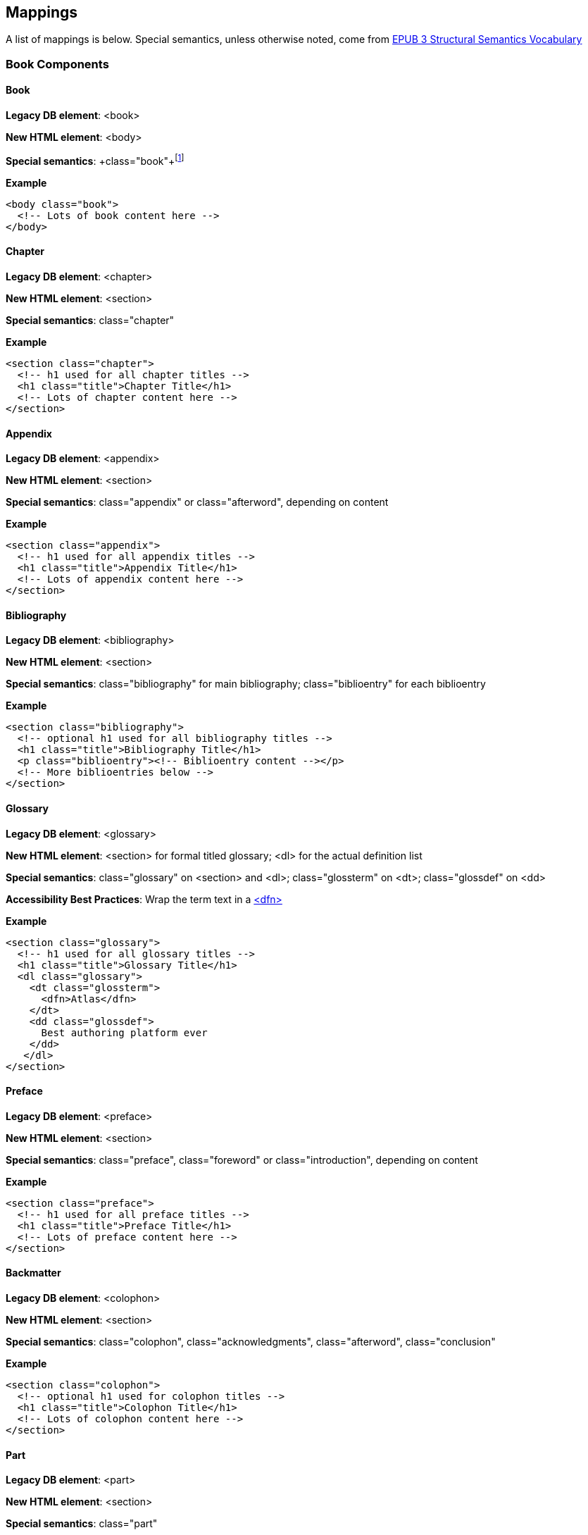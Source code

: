 == Mappings

A list of mappings is below. Special semantics, unless otherwise noted, come from http://idpf.org/epub/vocab/structure/[EPUB 3 Structural Semantics Vocabulary]

=== Book Components

==== Book

*Legacy DB element*: <book>

*New HTML element*: <body>

*Special semantics*: +class="book"+footnote:[Not in EPUB 3 Structural Semantics Vocabulary; from DocBook]

*Example*

[source, html]
----
<body class="book">
  <!-- Lots of book content here -->
</body>
----

==== Chapter

*Legacy DB element*: <chapter>

*New HTML element*: <section>

*Special semantics*: +class="chapter"+ 

*Example*

----
<section class="chapter">
  <!-- h1 used for all chapter titles -->
  <h1 class="title">Chapter Title</h1>
  <!-- Lots of chapter content here -->
</section>
----

==== Appendix

*Legacy DB element*: <appendix>

*New HTML element*: <section>

*Special semantics*: +class="appendix"+ or class="afterword", depending on content

*Example*

----
<section class="appendix">
  <!-- h1 used for all appendix titles -->
  <h1 class="title">Appendix Title</h1>
  <!-- Lots of appendix content here -->
</section>
----

==== Bibliography

*Legacy DB element*: <bibliography>

*New HTML element*: <section>

*Special semantics*: +class="bibliography"+ for main bibliography; class="biblioentry" for each biblioentry

*Example*

----
<section class="bibliography">
  <!-- optional h1 used for all bibliography titles -->
  <h1 class="title">Bibliography Title</h1>
  <p class="biblioentry"><!-- Biblioentry content --></p>
  <!-- More biblioentries below -->
</section>
----

// OPEN QUESTION: Is <p> sufficient for biblioentries, or do we need more sophisticated tagging for proper CSS styling?

[[glossary]]
==== Glossary

*Legacy DB element*: <glossary>

*New HTML element*: <section> for formal titled glossary; <dl> for the actual definition list

*Special semantics*: +class="glossary"+ on <section> and <dl>; class="glossterm" on <dt>; class="glossdef" on <dd>

*Accessibility Best Practices*: Wrap the term text in a https://developer.mozilla.org/en-US/docs/HTML/Element/dfn[<dfn>]

*Example*

----
<section class="glossary">
  <!-- h1 used for all glossary titles -->
  <h1 class="title">Glossary Title</h1>
  <dl class="glossary">
    <dt class="glossterm">
      <dfn>Atlas</dfn>
    </dt>
    <dd class="glossdef">
      Best authoring platform ever
    </dd>
   </dl>
</section>
----

==== Preface

*Legacy DB element*: <preface>

*New HTML element*: <section>

*Special semantics*: +class="preface"+, class="foreword" or class="introduction", depending on content

*Example*

----
<section class="preface">
  <!-- h1 used for all preface titles -->
  <h1 class="title">Preface Title</h1>
  <!-- Lots of preface content here -->
</section>
----

==== Backmatter

*Legacy DB element*: <colophon>

*New HTML element*: <section>

*Special semantics*: +class="colophon"+, +class="acknowledgments"+, +class="afterword"+, +class="conclusion"+

*Example*

----
<section class="colophon">
  <!-- optional h1 used for colophon titles -->
  <h1 class="title">Colophon Title</h1>
  <!-- Lots of colophon content here -->
</section>
----

==== Part

*Legacy DB element*: <part>

*New HTML element*: <section>

*Special semantics*: +class="part"+ 

*Example*

----
<section class="part">
  <!-- h1 used for all part titles -->
  <h1 class="title">Part Title</h1>
  <!-- Lots of part content here -->
</section>
----

==== Dedication

*Legacy DB element*: <dedication>

*New HTML element*: <section>

*Special semantics*: +class="dedication"+ 

*Example*

----
<section class="dedication">
  <!-- optional h1 used for dedication titles -->
  <h1 class="title">Dedication Title</h1>
  <p>I owe it all to Project Unicorn</p>
</section>
----

==== Index

*Legacy DB element*: <index>

*New HTML element*: <section>

*Special semantics*: +class="index"+ on <section>; class="indexdiv" on each term grouping; class="indexentry" on each indexentry; class="indexentry xref" on index hyperlinksfootnote:[Only "index" is from EPUB3 Structural Semantics Vocabulary; all the rest are DocBook semantics]

// OPEN QUESTION: Not entirely sold on using a definition list to mark up index sections; yes, it provides a built-in mechanism for doing the necessary indentation for subentries, but shoehorning in the index results in icky empty <dd>s in places and semantically it's a bad fit. Wondering why not use an <ol> or <ul> instead? Either way, we'd suppress the markers in CSS (for Mobi, we'd need to transform to <div>/<blockquote> markup--sigh)

// MAYBE, ADD ANOTHER EXAMPLE USING <ol>

// OPEN QUESTION 2: What class to use on index hyperlinks? I'm not in love with "indexentry xref", but I wanted a way to indicate that it was an XREF and that it was in an indexentry

// OPEN QUESTION 3: Special semantics for entry level (primary, secondary, tertiary)?

*Example*

----
<section class="index">
  <!-- optional h1 used for index titles -->
  <h1 class="title">Index Title</h1>
  <div class="indexdiv">
    <h2 class="title">A</h2>
    <dl>
      <dt class="indexentry">Aardvark, <a class="indexentry xref" href="ch01#aardvark">All about Aardvark</a></dt>
      <dd>
	<dl>
           <dt class="indexentry">precursor to Atlas, <a class="indexentry xref" href="ch01#atlasagain">Precursors to Atlas</a></dt>
           <dd></dd>
         </dl>
      </dd>
      <dt class="indexentry">Atlas, <a class="indexentry xref" href="ch01#atlas">All about Atlas</a>
      <dd></dd>
     </dl>
  </div>
</section>
----

==== Title Page

*Legacy DB element*: No directly corresponding element; titlepage section is autogenerated from book metadata

*New HTML element*: <section>

*Special semantics*: +class="titlepage"+ 

*Example*

----
<section class="titlepage">
  <!-- h1 used for book title -->
  <h1 class="title">Book Title</h1>
  <!-- Whatever else goes on the title page: publishername, logo, etc. -->
</section>
----

==== Copyright Page

*Legacy DB element*: No directly corresponding element; copyright page section is autogenerated from book metadata

*New HTML element*: <section>

*Special semantics*: +class="copyright-page"+ 

*Example*

----
<section class="copyright-page">
  <!-- Standard copyright page info marked up in headings, <div>s, <p>s, and lists -->
</section>
----

==== Table of Contents

*Legacy DB element*: <toc> (which we never use, because we autogenerate our TOCs)

*New HTML element*: <nav>

*Special semantics*: +class="toc"+ (epub:type="toc" must be added for EPUB 3 output, if not in source)

*Note*: The TOC should be conformant to the specs for the EPUB3 Navigation document (i.e., an <ol> within a <nav>)

*Example*

----
<nav class="toc" epub:type="toc">
  <h1 class="title">Table of Contents</h1>
   <ol>
     <li><a href="examples_page.html">A Note Regarding Supplemental Files</a></li>
     <li><a href="pr02.html">Foreword</a></li>
     <li><a href="pr03.html">Contributors</a>
       <ol>
         <li><a href="pr03.html#I_sect1_d1e154">Chapter Authors</a></li>
         <li><a href="pr03.html#I_sect1_d1e260">Tech Editors</a></li>
       </ol>
     </li>
  <!-- And so on... -->
  </ol>
</nav>
----

=== Block Elements

==== Paragraph

*Legacy DB element*: <para> or <simpara>

*New HTML element*: <p>

*Special semantics*: in most cases, none--but we may define classes in specific circumstances; e.g., <p class="biblioentry">

*Example*:

----
<p>Nothing exciting here. Move on, yo!</p>
----

==== Sidebar

*Legacy DB element*: <sidebar>

*New HTML element*: <aside>

*Special semantics*: class="sidebar"

*Example*:

----
<aside class="sidebar">
  <!-- Optional h5 for sidebar title -->
  <h5 class="title">Amusing Digression</h5>
  <p>Did you know that in Boston, they call it "soda", and in Chicago, they call it "pop"?</p>
</aside>
----

==== Admonitions

*Legacy DB element*: <note>, <tip>, <warning>, <caution>, <important>

*New HTML element*: <div>

*Special semantics*: class="note" or class="warning" (these are the two admon values in the EPUB 3 Structural Semantics Vocabulary spec; we can always define more if note/warning do not suffice)

*Note*: Given the current state of EPUB 3 support, we will likely need to transform back to <div> in EPUB output order to ensure backward compatibility in EPUB 2 readers

*Example*:

----
<div class="note">
  <p>Type "hubot kitteh" to get a picture of an adorable cat</p>
</div>
----

==== Sections

*Legacy DB element*: <section>, <sect1>, <sect2>, <sect3>, <sect4>, <sect5>

*New HTML element*: <section>

*Special semantics*: class="sect1", class="sect2", class="sect3", class="sect4", class="sect5"

*Note*: EPUB 3 Structural Semantic Vocabulary only has the term "division" for sections, and has no semantics for different section levels, so the above semantics are pulled directly from DocBook (operating on the assumption that semantics for section level are valuable in CSS, such that we don't need to write selectors like:

----
section section section section { font-size: 50% }
----

*Note 2*: Proposed use of HTML heading elements for sections is as follows:

----
sect1 -> h1
sect2 -> h2
sect3 -> h3
sect4 -> h4
sect5 -> h5
----

*Note 3*: Given the current state of EPUB 3 support, we will likely need to transform back to <div> in EPUB output order to ensure backward compatibility in EPUB 2 readers

*Example*:

----
<section class="sect1">
  <h1>A-Head</h1>
  <p>If you httpparty, you must party hard</p>
  <!-- Some more paragraphs -->
  <section class="sect2">
    <h2>B-Head</h2>
    <p>What's the frequency, Kenneth?</p>
    <!-- And so on... -->
  </section>
</section>
----

==== Tables

*Legacy DB element*: <table>

*New HTML element*: <table>

*Special semantics*: None, but use child <caption> element for table title

*Example*:

----
<table>
<caption>State capitals</caption>
<tr>
  <th>State</th>
  <th>Capital</th>
</tr>
<tr>
  <td>Massachusetts</td>
  <td>Boston</td>
</tr>
<!-- And so on -->
</table>
----

==== Figures

*Legacy DB element*: <figure>

*New HTML element*: <figure>

*Special semantics*: None, but use child <figcaption> element for figure title

*Note*: May need to transform <figure> to a <div> for EPUB output for EPUB 2 backward compatibility

*Example*:

----
<figure>
<figcaption>Project Unicorn Logo</caption>
<img src="unicorn.gif"/>
</figure>
----

==== Examples

*Legacy DB element*: <example>

*New HTML element*: <div>

*Special semantics*: class="example"footnote:[From DocBook; EPUB 3 Structural Semantics Vocabulary has no good match (closest is probably "practice")]

*Note*: Examples are intended to be titled in DocBook model; Would suggest using <caption>, but HTML spec reserves it exclusively for table elements.

*Note*: Typically in our books, examples contain code listings, but this is not a requirement in the DocBook model, and occasionally, we'll include other block content instead (lists, paras, etc.)

*Example*:

----
<div class="example">
<h5>Hello World in Python</h5>
<pre class="programlisting">print "Hello World"</pre>
</div>
----

==== Code listings

*Legacy DB element*: <programlisting> or <screen>

*New HTML element*: <pre>

*Special semantics*: class="programlisting" or class="screen"footnote:[From DocBook; EPUB 3 Structural Semantics Vocabulary has no semantics for code blocks)]

*Note*: May not be worth supporting semantic distinction between "screen" and "programlisting", but I can see it being valuable, if we want distinct styling for command-line environments.

*Example*:

----
<pre class="programlisting">print "Hello World"</pre>
----

==== Ordered lists

*Legacy DB element*: <orderedlist>

*New HTML element*: <ol>

*Special semantics*: None

*Example*:

----
<ol>
<li>Step 1</li>
<li>Step 2</li>
<!-- And so on -->
</ol>
----

==== Itemized lists

*Legacy DB element*: <itemizedlist>

*New HTML element*: <ul>

*Special semantics*: None

*Example*:

----
<ul>
<li>Red</li>
<li>Orange</li>
<!-- And so on -->
</ul>
----

==== Definition lists

*Legacy DB element*: <variablelist>

*New HTML element*: <dl>

*Special semantics*: Generally none, but see <<glossary>> for an example of a special case

*Example*:

----
<dl>
  <dt>Constant Width Bold</dt>
  <dd>Used to indicate user input</dd>
</dl>
----

==== Blockquote

*Legacy DB element*: <blockquote>

*New HTML element*: <blockquote>

*Special semantics*: class="epigraph", class="attribution"footnote:[From DocBook; no close match in EPUB 3 Structural Semantics Vocabulary] where appropriate

*Example*:

----
<blockquote class="epigraph">
  <p>When in the course of human events...</p>
  <p class="attribution">U.S. Declaration of Independence</p>
</blockquote>
----

==== Headings

*Legacy DB element*: <title>

*New HTML element*: <h1>, <h2>, <h3>, <h4>, <h5>, <h6>

*Special semantics*: class="title"

*Note*: In DocBook, <title> is used for all heading titles, regardless of "level", and context is used to determine formatting/styling. In HTML, best practice suggests that we associate each heading with a level from <h1> to <h6> that roughly indicates its rank. Here are my proposed mappings for each section type:

----
book title -> h1
part title -> h1
chapter title -> h1
preface title -> h1
appendix title -> h1
colophon title -> h1
dedication title -> h1
glossary title -> h1
bibliography title -> h1
sect1 title -> h1
sect2 title -> h2
sect3 title -> h3
sect4 title -> h4
sect5 title -> h5
sidebar title -> h5
example title -> h5
equation title -> h5
admon title -> h6
----

I'm advocating we use h1 for book title, part title, and chapter-level titles because I think it's important to have consistency across all books, regardless of whether they have Parts or not. I think it would be confusing and potentially problematic if in a book that had parts, <h1> was used for part titles and <h2> was used for chapter titles, and then in a book that had no parts, <h1> was used for chapter titles. 

I also like the idea of having heading level match the section class semantics, such that sect1 = <h1>, sect2 = <h2>, etc. I think doing anything else would be confusing.

Look forward to discussing all this further, though.

==== Equation

*Legacy DB element*: <equation>

*New HTML element*: <div>

*Special semantics*: class="equation"footnote:[From DocBook; no close match in EPUB 3 Structural Semantics Vocabulary]

*Note: Support embedded MathML or LaTex, as well as images

*Example*:

----
<div class="equation">
<h5>Pythagorean Theorem</h5>
<math xmlns="http://www.w3.org/1998/Math/MathML">
  <msup><mi>a</mi><mn>2</mn></msup>
  <mo>+</mo>
  <msup><mi>b</mi><mn>2</mn></msup>
  <mo>=</mo>
  <msup><mi>c</mi><mn>2</mn></msup>
</math>
</div>
----

=== Inline Elements

==== Emphasis (bold)

*Legacy DB element*: <emphasis>

*New HTML element*: <em>

*Special semantics*: class="roman" where appropriatefootnote:[From DocBook; no close match in EPUB 3 Structural Semantics Vocabulary]; potentially some other options

Example:

----
<p>I <em>love</em> Atlas!</p>
----

==== Strong (generally bold)

*Legacy DB element*: <emphasis>

*New HTML element*: <strong>

*Special semantics*: class="bold" where appropriatefootnote:[From DocBook; no close match in EPUB 3 Structural Semantics Vocabulary]; potentially some other options

Example:

----
<p>I <strong>love</strong> Atlas!</p>
----

==== Literal (for inline code elements: variables, functions, etc.)

*Legacy DB element*: <literal>, <userinput>, <replaceable>

*New HTML element*: <code>

*Special semantics*: class="userinput" or class="replaceable"  where appropriatefootnote:[From DocBook; no close match in EPUB 3 Structural Semantics Vocabulary]; potentially some other options

Example:

----
<p>Enter <code class="userinput">echo "Hello World"</code> on the command line</p>
----

==== General-purpose phrase markup for other styling (underline, strikethrough, etc.)


*Legacy DB element*: <phrase>

*New HTML element*: <span>

*Special semantics*: class="underline", class="strikethrough"footnote:[From DocBook; no close match in EPUB 3 Structural Semantics Vocabulary]; potentially some other options

==== Footnote, endnote

*Legacy DB element*: <footnote>

*New HTML element*: <a> (for marker); <div> for block of footnote/endnote content; <aside> for footnote or endnote

*Special semantics*: class="noteref" (for marker); class="footnotes" or class="rearnotes" for block of footnotes/endnotes; class="footnote" or class="rearnote" for footnote or endnote

*Note*: May need to transform <aside> to a <div> for EPUB output for EPUB 2 backward compatibility

Example:

----
<p>Five out of every six people who try AsciiDoc prefer it to Markdown<a href="#ftn1" id="ftnref1" class="noteref">1</a></p>
<!-- Interceding text -->
<div class="footnotes">
<aside class="footnote"><sup><a href="#ftn1ref1">1</a></sup> Totally made-up statistic</aside>
</div>
----

==== Cross-references

*Legacy DB element*: <xref> or <link>

*New HTML element*: <a>

*Special semantics*: class="xref"footnote:[From DocBook; no close match in EPUB 3 Structural Semantics Vocabulary]

Example:

----
<section id="html5" class="chapter">
  <h1>Intro to HTML5<h1>
  <p>As I said at the beginning of <a href="#html5">Chapter 1</a>, HTML5 is great...</p>
  <!-- Blah blah blah -->
</section>
----

==== Index Term

*Legacy DB element*: <indexterm>

*New HTML element*: <a>

*Special semantics*: class="indexterm"; data-primary="primary entry"; data-secondary="secondary entry"; data-tertiary="tertiary entry"; data-see="see term"; data-seealso="see also term"; data-sortas="alphabetization term"footnote:[From DocBook; no close match in EPUB 3 Structural Semantics Vocabulary]

*Note*: Use of HTML5 data-* attributes seemed best fit for nonrendererd indexterm data, but would like to discuss this further.

*Example*:

----
<p>The Atlas build system<a class="indexterm" data-primary="Atlas" data-secondary="build system"/> lets you build EPUB, Mobi, PDF, and HTML content</p>
----

==== Superscripts

*Legacy DB element*: <superscript>

*New HTML element*: <sup>

*Special semantics*: None

*Example*:

----
<p>The area of a circle is πr<sup>2</sup></p>
----

==== Subscripts

*Legacy DB element*: <subscript>

*New HTML element*: <sub>

*Special semantics*: None

*Example*:

----
<p>The formula for water is H<sub>2</sub>O</p>
----

=== Metadata

All metadata should be captured in the <head> of the main book HTML file; consider following http://idpf.org/epub/30/spec/epub30-publications.html#sec-metadata-elem[metadata conventions specified in EPUB 3 specification]
